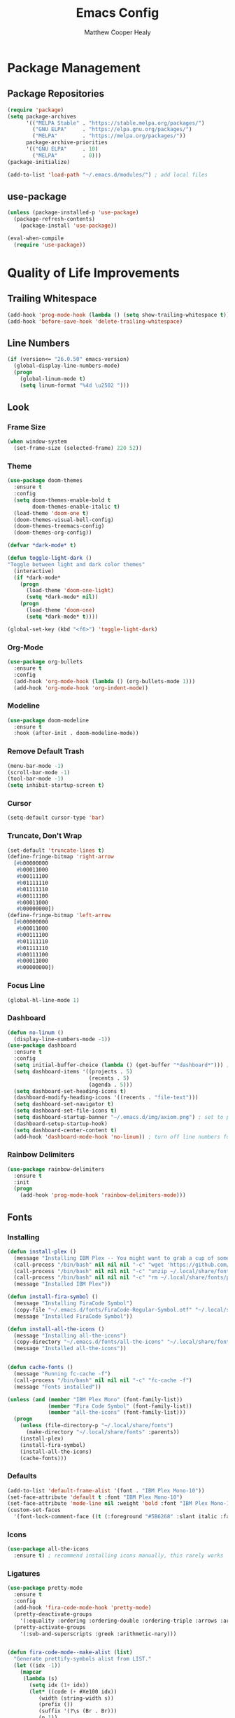 #+TITLE: Emacs Config
#+AUTHOR: Matthew Cooper Healy

* Package Management
** Package Repositories
#+BEGIN_SRC emacs-lisp
(require 'package)
(setq package-archives
      '(("MELPA Stable" . "https://stable.melpa.org/packages/")
        ("GNU ELPA"     . "https://elpa.gnu.org/packages/")
	    ("MELPA"        . "https://melpa.org/packages/"))
      package-archive-priorities
      '(("GNU ELPA"     . 10)
	    ("MELPA"        . 0)))
(package-initialize)

(add-to-list 'load-path "~/.emacs.d/modules/") ; add local files
#+END_SRC

** use-package
#+BEGIN_SRC emacs-lisp
  (unless (package-installed-p 'use-package)
    (package-refresh-contents)
      (package-install 'use-package))

  (eval-when-compile
    (require 'use-package))
#+END_SRC

* Quality of Life Improvements
** Trailing Whitespace
#+BEGIN_SRC emacs-lisp
(add-hook 'prog-mode-hook (lambda () (setq show-trailing-whitespace t)))
(add-hook 'before-save-hook 'delete-trailing-whitespace)
#+END_SRC

** Line Numbers
#+BEGIN_SRC emacs-lisp
(if (version<= "26.0.50" emacs-version)
  (global-display-line-numbers-mode)
  (progn
    (global-linum-mode t)
    (setq linum-format "%4d \u2502 ")))
#+END_SRC

** Look
*** Frame Size
#+BEGIN_SRC emacs-lisp
(when window-system
  (set-frame-size (selected-frame) 220 52))
#+END_SRC

*** Theme
#+BEGIN_SRC emacs-lisp
  (use-package doom-themes
    :ensure t
    :config
    (setq doom-themes-enable-bold t
          doom-themes-enable-italic t)
    (load-theme 'doom-one t)
    (doom-themes-visual-bell-config)
    (doom-themes-treemacs-config)
    (doom-themes-org-config))

  (defvar *dark-mode* t)

  (defun toggle-light-dark ()
  "Toggle between light and dark color themes"
    (interactive)
    (if *dark-mode*
      (progn
        (load-theme 'doom-one-light)
        (setq *dark-mode* nil))
      (progn
        (load-theme 'doom-one)
        (setq *dark-mode* t))))

  (global-set-key (kbd "<f6>") 'toggle-light-dark)
#+END_SRC

*** Org-Mode
#+BEGIN_SRC emacs-lisp
(use-package org-bullets
  :ensure t
  :config
  (add-hook 'org-mode-hook (lambda () (org-bullets-mode 1)))
  (add-hook 'org-mode-hook 'org-indent-mode))
#+END_SRC

*** Modeline
#+BEGIN_SRC emacs-lisp
(use-package doom-modeline
  :ensure t
  :hook (after-init . doom-modeline-mode))
#+END_SRC

*** Remove Default Trash
#+BEGIN_SRC emacs-lisp
(menu-bar-mode -1)
(scroll-bar-mode -1)
(tool-bar-mode -1)
(setq inhibit-startup-screen t)
#+END_SRC

*** Cursor
#+BEGIN_SRC emacs-lisp
(setq-default cursor-type 'bar)
#+END_SRC

*** Truncate, Don't Wrap
#+BEGIN_SRC emacs-lisp
(set-default 'truncate-lines t)
(define-fringe-bitmap 'right-arrow
  [#b00000000
   #b00011000
   #b00111100
   #b01111110
   #b01111110
   #b00111100
   #b00011000
   #b00000000])
(define-fringe-bitmap 'left-arrow
  [#b00000000
   #b00011000
   #b00111100
   #b01111110
   #b01111110
   #b00111100
   #b00011000
   #b00000000])
#+END_SRC

*** Focus Line
#+BEGIN_SRC emacs-lisp
(global-hl-line-mode 1)
#+END_SRC

*** Dashboard
#+BEGIN_SRC emacs-lisp
    (defun no-linum ()
      (display-line-numbers-mode -1))
    (use-package dashboard
      :ensure t
      :config
      (setq initial-buffer-choice (lambda () (get-buffer "*dashboard*"))) ; for emacs daemon
      (setq dashboard-items '((projects . 5)
                              (recents . 5)
                              (agenda . 5)))
      (setq dashboard-set-heading-icons t)
      (dashboard-modify-heading-icons '((recents . "file-text")))
      (setq dashboard-set-navigator t)
      (setq dashboard-set-file-icons t)
      (setq dashboard-startup-banner "~/.emacs.d/img/axiom.png") ; set to path to image file to customize
      (dashboard-setup-startup-hook)
      (setq dashboard-center-content t)
      (add-hook 'dashboard-mode-hook 'no-linum)) ; turn off line numbers for dashboard
#+END_SRC

*** Rainbow Delimiters
#+BEGIN_SRC emacs-lisp
(use-package rainbow-delimiters
  :ensure t
  :init
  (progn
    (add-hook 'prog-mode-hook 'rainbow-delimiters-mode)))
#+END_SRC

** Fonts
*** Installing
#+BEGIN_SRC emacs-lisp
  (defun install-plex ()
    (message "Installing IBM Plex -- You might want to grab a cup of something...")
    (call-process "/bin/bash" nil nil nil "-c" "wget 'https://github.com/IBM/type/archive/master.zip' -O ~/.local/share/fonts/plex.zip")
    (call-process "/bin/bash" nil nil nil "-c" "unzip ~/.local/share/fonts/plex.zip -d ~/.local/share/fonts")
    (call-process "/bin/bash" nil nil nil "-c" "rm ~/.local/share/fonts/plex.zip")
    (message "Installed IBM Plex"))

  (defun install-fira-symbol ()
    (message "Installing FiraCode Symbol")
    (copy-file "~/.emacs.d/fonts/FiraCode-Regular-Symbol.otf" "~/.local/share/fonts/FiraCode-Regular-Symbol.otf")
    (message "Installed FiraCode Symbol"))

  (defun install-all-the-icons ()
    (message "Installing all-the-icons")
    (copy-directory "~/.emacs.d/fonts/all-the-icons" "~/.local/share/fonts/all-the-icons")
    (message "Installed all-the-icons"))


  (defun cache-fonts ()
    (message "Running fc-cache -f")
    (call-process "/bin/bash" nil nil nil "-c" "fc-cache -f")
    (message "Fonts installed"))

  (unless (and (member "IBM Plex Mono" (font-family-list))
               (member "Fira Code Symbol" (font-family-list))
               (member "all-the-icons" (font-family-list)))
    (progn
      (unless (file-directory-p "~/.local/share/fonts")
        (make-directory "~/.local/share/fonts" :parents))
      (install-plex)
      (install-fira-symbol)
      (install-all-the-icons)
      (cache-fonts)))
#+END_SRC

*** Defaults
#+BEGIN_SRC emacs-lisp
  (add-to-list 'default-frame-alist '(font . "IBM Plex Mono-10"))
  (set-face-attribute 'default t :font "IBM Plex Mono-10")
  (set-face-attribute 'mode-line nil :weight 'bold :font "IBM Plex Mono-10")
  (custom-set-faces
    '(font-lock-comment-face ((t (:foreground "#5B6268" :slant italic :family "IBM Plex Mono")))))
#+END_SRC

*** Icons
#+BEGIN_SRC emacs-lisp
(use-package all-the-icons
  :ensure t) ; recommend installing icons manually, this rarely works
#+END_SRC

*** Ligatures
#+BEGIN_SRC emacs-lisp
  (use-package pretty-mode
    :ensure t
    :config
    (add-hook 'fira-code-mode-hook 'pretty-mode)
    (pretty-deactivate-groups
      '(:equality :ordering :ordering-double :ordering-triple :arrows :arrows-twoheaded :punctuation :logic :sets :function))
    (pretty-activate-groups
      '(:sub-and-superscripts :greek :arithmetic-nary)))


  (defun fira-code-mode--make-alist (list)
    "Generate prettify-symbols alist from LIST."
    (let ((idx -1))
      (mapcar
       (lambda (s)
         (setq idx (1+ idx))
         (let* ((code (+ #Xe100 idx))
            (width (string-width s))
            (prefix ())
            (suffix '(?\s (Br . Br)))
            (n 1))
       (while (< n width)
         (setq prefix (append prefix '(?\s (Br . Bl))))
         (setq n (1+ n)))
       (cons s (append prefix suffix (list (decode-char 'ucs code))))))
       list)))

  (defconst fira-code-mode--ligatures
    '("www" "**" "***" "**/" "*>" "*/" "\\\\" "\\\\\\"
      "{-" "[]" "::" ":::" ":=" "!!" "!=" "!==" "-}"
      "--" "---" "-->" "->" "->>" "-<" "-<<" "-~"
      "#{" "#[" "##" "###" "####" "#(" "#?" "#_" "#_("
      ".-" ".=" ".." "..<" "..." "?=" "??" ";;" "/*"
      "/**" "/=" "/==" "/>" "//" "///" "&&" "||" "||="
      "|=" "|>" "^=" "$>" "++" "+++" "+>" "=:=" "=="
      "===" "==>" "=>" "=>>" "<=" "=<<" "=/=" ">-" ">="
      ">=>" ">>" ">>-" ">>=" ">>>" "<*" "<*>" "<|" "<|>"
      "<$" "<$>" "<!--" "<-" "<--" "<->" "<+" "<+>" "<="
      "<==" "<=>" "<=<" "<>" "<<" "<<-" "<<=" "<<<" "<~"
      "<~~" "</" "</>" "~@" "~-" "~=" "~>" "~~" "~~>" "%%"))

  (defconst fira-code-mode--custom-mathy-symbols '(("def" .      ?ƒ)
                                                   ("not " .     ?¬)
                                                   ("in" .       ?∈)
                                                   ("not in" .   ?∉)
                                                   ("return" .   ?⇑)
                                                   ("yield" .    ?⟻)
                                                   ("for" .      ?∀)
                                                   ("is not" .   ?≢)
                                                   ("is" .       ?≡)
                                                   ;; Mypy (don't render as well, so left in hex)
                                                   ("Dict" .     #x1d507)
                                                   ("List" .     #x2112)
                                                   ("Tuple" .    #x2a02)
                                                   ("Set" .      #x2126)
                                                   ("Iterable" . #x1d50a)
                                                   ("Any" .      #x2754)
                                                   ("Union" .    #x22c3)
                                                   ;; Null
                                                   ("null" .     ?∅)
                                                   ("nil" .      ?∅)
                                                   ("None" .     ?∅)))

  (defvar fira-code-mode--old-prettify-alist)

  (defun fira-code-mode--enable ()
    "Enable Fira Code ligatures in current buffer."
    (setq-local fira-code-mode--old-prettify-alist prettify-symbols-alist)
    (setq-local prettify-symbols-alist (append fira-code-mode--custom-mathy-symbols fira-code-mode--old-prettify-alist))
    (setq-local prettify-symbols-alist (append (fira-code-mode--make-alist fira-code-mode--ligatures) prettify-symbols-alist))
    (prettify-symbols-mode t))

  (defun fira-code-mode--disable ()
    "Disable Fira Code ligatures in current buffer."
    (setq-local prettify-symbols-alist fira-code-mode--old-prettify-alist)
    (prettify-symbols-mode -1))

  (define-minor-mode fira-code-mode
    "Fira Code ligatures minor mode"
    :lighter " Fira Code"
    (setq-local prettify-symbols-unprettify-at-point 'right-edge)
    (if fira-code-mode
        (fira-code-mode--enable)
      (fira-code-mode--disable)))

  (defun fira-code-mode--setup ()
    "Setup Fira Code Symbols"
    (set-fontset-font t '(#Xe100 . #Xe16f) "Fira Code Symbol"))

  (provide 'fira-code-mode)
  (add-hook 'prog-mode-hook 'fira-code-mode)

  (global-set-key (kbd "<f7>") 'fira-code-mode)
#+END_SRC

** SQL Highlighting
#+BEGIN_SRC emacs-lisp
(use-package mmm-mode
  :ensure t
  :custom
  (mmm-global-mode 'maybe)
  :config
  (set-face-background 'mmm-default-submode-face nil)
  (mmm-add-classes
   '((python-sql
      :submode sql-mode
      :face mmm-code-submode-face
      :front "\\(dedent\\|SQL\\)(\"\"\""
      :back "\"\"\".*)")))
  (mmm-add-mode-ext-class 'python-mode nil 'python-sql))

#+END_SRC

** Eshell
#+BEGIN_SRC emacs-lisp
  (use-package eshell
    :ensure t
    :commands (eshell eshell-command)
    :config
    (setenv "PAGER" "cat") ; prevent `less`|`more` from breaking everything
    (add-hook 'eshell-hook (lambda () (linum-mode 0))))

  (use-package eshell-prompt-extras
    :ensure t
    :init
    (progn
      (setq eshell-highlight-prompt nil
	    epe-git-dirty-char ""
	    epe-path-style 'single	; don't have a mess of a path
	    eshell-prompt-function 'epe-theme-lambda)))
#+END_SRC

** Quick Reload
#+BEGIN_SRC emacs-lisp
(defun revert-buffer-no-confirm ()
  "Revert the current buffer without asking permission"
  (interactive)
  (revert-buffer :ignore-auto :noconfirm))

(global-set-key (kbd "<f5>") 'revert-buffer-no-confirm)
#+END_SRC

* Project-Management
** Projectile
#+BEGIN_SRC emacs-lisp
(use-package projectile
  :ensure t
  :custom
  (projectile-indexing-method 'alien)
  (projectile-enable-caching t)
  (projectile-completion-system 'ivy)
  :bind-keymap
  ("C-c p" . projectile-command-map)
  :config
  (projectile-global-mode))
#+END_SRC

* Auto-Completion
** Company
#+BEGIN_SRC emacs-lisp
  (use-package company
    :ensure t
    :config
    (add-hook 'after-init-hook 'global-company-mode)
    (define-key company-active-map (kbd "C-n") #'company-select-next)
    (define-key company-active-map (kbd "C-p") #'company-select-previous))

  (use-package company-quickhelp
    :ensure t
    :config
    (add-hook 'after-init-hook 'company-quickhelp-mode)
    (define-key company-active-map (kbd "C-c h") #'company-quickhelp-manual-begin))
#+END_SRC

* Searching and Fuzzy-Finding
** Ivy
#+BEGIN_SRC emacs-lisp
(use-package ivy
  :ensure t
  :diminish (ivy-mode . "")
  :bind
  (:map ivy-mode-map
   ("C-'" . ivy-avy))

  :custom
  (ivy-use-virtual-buffers t)           ; add ‘recentf-mode’ and bookmarks to ‘ivy-switch-buffer'.
  (ivy-height 10)                       ; number of result lines to display
  (ivy-count-format "")                 ; does not count candidates
  (ivy-initial-inputs-alist nil)        ; no regexp by default
  (ivy-re-builders-alist                ; configure regexp engine.
    '((t . ivy--regex-ignore-order)))	; allow input not in order

  :config
  (ivy-mode 1))
#+END_SRC

** Counsel
#+BEGIN_SRC emacs-lisp
(use-package counsel
  :ensure t
  :bind
  ("M-x" . counsel-M-x)
  ("C-h f" . counsel-describe-function)
  ("C-h v" . counsel-describe-variable)
  ("C-c k" . counsel-ag)
  ("C-h a" . counsel-apropos))
#+END_SRC

** Swiper
#+BEGIN_SRC emacs-lisp
  (use-package swiper
    :ensure t
    :config
    (global-set-key (kbd "C-s") 'swiper))	; replace standard search functionality
#+END_SRC

* Git/Github
#+BEGIN_SRC emacs-lisp
  (use-package magit
    :ensure t
    :config
    (global-set-key (kbd "C-c b") 'magit-blame)) ; Add shortcut for blame

  (use-package magithub
    :after magit
    :ensure t
    :config
    (magithub-feature-autoinject t)
    (setq magithub-clone-default-directory "~/octokitty"))
#+END_SRC

* Tab to Complete
#+BEGIN_SRC emacs-lisp
(setq tab-always-indent 'complete)
#+END_SRC

* LSP Features
** Eglot
#+BEGIN_SRC emacs-lisp
  (use-package eglot
    :ensure t
    :config
    (add-hook 'python-mode-hook 'eglot-ensure)
    (add-hook 'haskell-mode-hook 'eglot-ensure)
    (add-hook 'ruby-mode-hook 'eglot-ensure)
    (add-hook 'elixir-mode-hook 'eglot-ensure)
    (add-hook 'c-mode-hook 'eglot-ensure))
#+END_SRC

* Language Specific IDE-Like Features
** Pure Triad
*** Lisp
#+BEGIN_SRC emacs-lisp
  (use-package slime
    :ensure t
    :config
    (setq inferior-lisp-program "/opt/sbcl/bin/sbcl")
    (setq slime-contribs '(slime-fancy)))

  (use-package lispy
    :ensure t)

  (use-package cider
    :ensure t
    :after lispy parinfer
    :config
    (add-hook 'cider-mode-hook 'eldoc-mode)
    (setq cider-repl-pop-to-buffer-on-connect t)

    ;; Switch automatically to errors for CIDER
    (setq cider-show-error-buffer t)
    (setq cider-auto-select-error-buffer t)
    (setq cider-repl-history-file "~/.emacs.d/cider-history")
    (setq cider-repl-wrap-history t) ; wrap history when navigating

    ;; use paredit in repl
    (add-hook 'cider-repl-mode-hook 'paredit-mode)

    ;; Use clojure mode for other extensions
    (add-to-list 'auto-mode-alist '("\\.edn$" . clojure-mode))
    (add-to-list 'auto-mode-alist '("\\.boot$" . clojure-mode))
    (add-to-list 'auto-mode-alist '("\\.cljs.*$" . clojure-mode))
    (add-to-list 'auto-mode-alist '("lein-env" . enh-ruby-mode)))

#+END_SRC

*** Haskell
#+BEGIN_SRC emacs-lisp
  (use-package haskell-mode
    :ensure t)
#+END_SRC

*** Smalltalk
#+BEGIN_SRC emacs-lisp
  (unless (file-directory-p "~/.emacs.d/modules/shampoo-emacs") ; install shampoo-emacs
    (call-process "/bin/bash" nil nil nil "-c" (concat "wget -c https://dmitrymatveev.co.uk/shampoo/files/shampoo-emacs-0.0.1.tgz -O ~/.emacs.d/modules/shampoo-emacs.tgz "
                                                  "&& tar -xzvf ~/.emacs.d/modules/shampoo-emacs.tgz -C ~/.emacs.d/modules/"
                                                  "&& rm ~/.emacs.d/modules/shampoo-emacs.tgz")))
  (add-to-list 'load-path "~/.emacs.d/modules/shampoo-emacs")
  (require 'shampoo)
#+END_SRC

** Productivity Triad
*** Python
**** Auto-PEP8 On Save
#+BEGIN_SRC emacs-lisp
  (use-package py-autopep8
    :ensure t
    :config
    (add-hook 'python-mode-hook 'py-autopep8-enable-on-save))
#+END_SRC

**** PEP8-compliant comments
#+BEGIN_SRC emacs-lisp
  (add-hook 'python-mode-hook
    (lambda ()
      (setq comment-start " # ")))
#+END_SRC

*** Ruby
#+BEGIN_SRC emacs-lisp
  (use-package robe
    :ensure t
    :after company
    :config
    (add-hook 'ruby-mode-hook 'robe-mode)
    (push 'company-robe company-backends))

  (use-package enh-ruby-mode
    :ensure t
    :config
    (add-hook 'enh-ruby-mode-hook 'robe-mode)
    (add-to-list 'auto-mode-alist '("\\(?:\\.rb\\|ru\\|rake\\|thor\\|jbuilder\\|gemspec\\|podspec\\|/\\(?:Gem\\|Rake\\|Cap\\|Thor\\|Vagrant\\|Guard\\|Pod\\)file\\)\\'" . enh-ruby-mode)))
#+END_SRC

*** Elixir
#+BEGIN_SRC emacs-lisp
  (use-package alchemist
    :ensure t)

  (use-package elixir-mode
    :ensure t
    :config
    (add-hook 'elixir-mode-hook (lambda () (add-hook 'before-save-hook 'elixir-format nil t))))
#+END_SRC

** Other
*** Julia
#+BEGIN_SRC emacs-lisp
  (use-package julia-mode
    :ensure t)

  (use-package julia-repl
    :ensure t
    :config
    (add-hook 'julia-mode-hook 'julia-repl-mode))
#+END_SRC

*** Crystal
#+BEGIN_SRC emacs-lisp
  (use-package crystal-mode
    :ensure t)
#+END_SRC
